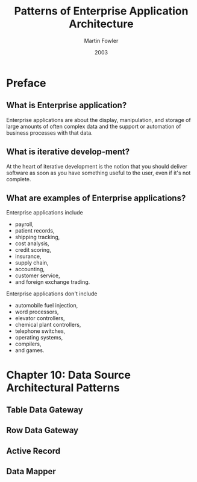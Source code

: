 #+title: Patterns of Enterprise Application Architecture
#+author: Martin Fowler
#+date: 2003

* Preface

** What is Enterprise application?

Enterprise applications are about
the display, manipulation, and storage
of large amounts of often complex data
and the support or automation
of business processes with that data.

** What is iterative develop-ment?

At the heart of iterative development
is the notion that you should deliver software
as soon as you have something useful to the user,
 even if it's not complete.

** What are examples of Enterprise applications?

Enterprise applications include
- payroll,
- patient records,
- shipping tracking,
- cost analysis,
- credit scoring,
- insurance,
- supply chain,
- accounting,
- customer service,
- and foreign exchange trading.

Enterprise applications don't include
- automobile fuel injection,
- word processors,
- elevator controllers,
- chemical plant controllers,
- telephone switches,
- operating systems,
- compilers,
- and games.

* Chapter 10: Data Source Architectural Patterns

** Table Data Gateway

** Row Data Gateway

** Active Record

** Data Mapper

